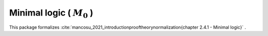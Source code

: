 .. _theory_mancosou_2021_minimal_logic_m0:

Minimal logic ( :math:`M_0` )
========================================================================================

This package formalizes :cite:`mancosu_2021_introductionprooftheorynormalization{chapter 2.4.1 - Minimal logic}` .

.. tabs::

   .. tab:: Unicode

      .. tabs::

         .. tab:: Without proofs

            The report content.

               .. literalinclude :: ../../../../../data/report_mancosou_2021_minimal_logic_m0_noproof_enus_unicode.txt
                  :language: text

         .. tab:: With proofs

            The report content.

               .. literalinclude :: ../../../../../data/report_mancosou_2021_minimal_logic_m0_proof_enus_unicode.txt
                  :language: text

   .. tab:: Plaintext

      .. tabs::

         .. tab:: Without proofs

            The report content.

               .. literalinclude :: ../../../../../data/report_mancosou_2021_minimal_logic_m0_noproof_enus_plaintext.txt
                  :language: text

         .. tab:: With proofs

            The report content.

               .. literalinclude :: ../../../../../data/report_mancosou_2021_minimal_logic_m0_proof_enus_plaintext.txt
                  :language: text


